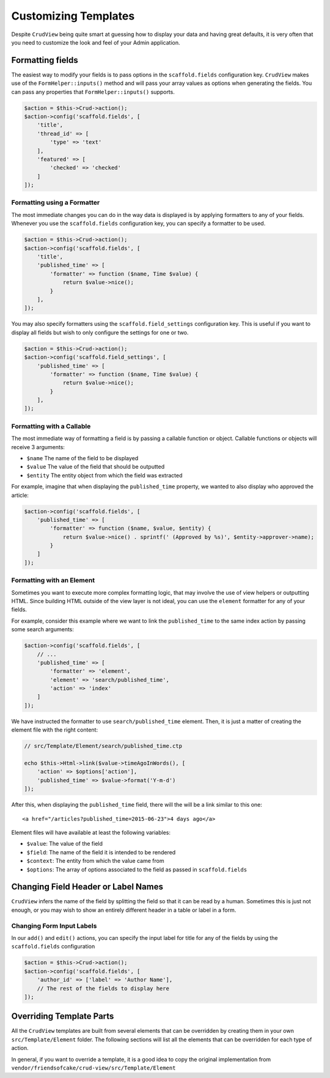 Customizing Templates
=====================

Despite ``CrudView`` being quite smart at guessing how to display your data and
having great defaults, it is very often that you need to customize the look and
feel of your Admin application.


Formatting fields
-----------------

The easiest way to modify your fields is to pass options in the ``scaffold.fields``
configuration key. ``CrudView`` makes use of the ``FormHelper::inputs()`` method
and will pass your array values as options when generating the fields. You can
pass any properties that ``FormHelper::inputs()`` supports.

.. code-block:: php


    $action = $this->Crud->action();
    $action->config('scaffold.fields', [
        'title',
        'thread_id' => [
            'type' => 'text'
        ],
        'featured' => [
            'checked' => 'checked'
        ]
    ]);

Formatting using a Formatter
~~~~~~~~~~~~~~~~~~~~~~~~~~~~

The most immediate changes you can do in the way data is displayed is by
applying formatters to any of your fields. Whenever you use the
``scaffold.fields`` configuration key, you can specify a formatter to be used.

.. code-block:: php

    $action = $this->Crud->action();
    $action->config('scaffold.fields', [
        'title',
        'published_time' => [
            'formatter' => function ($name, Time $value) {
                return $value->nice();
            }
        ],
    ]);

You may also specify formatters using the ``scaffold.field_settings``
configuration key. This is useful if you want to display all fields but wish
to only configure the settings for one or two.

.. code-block:: php

    $action = $this->Crud->action();
    $action->config('scaffold.field_settings', [
        'published_time' => [
            'formatter' => function ($name, Time $value) {
                return $value->nice();
            }
        ],
    ]);

Formatting with a Callable
~~~~~~~~~~~~~~~~~~~~~~~~~~

The most immediate way of formatting a field is by passing a callable function
or object. Callable functions or objects will receive 3 arguments:

* ``$name`` The name of the field to be displayed
* ``$value`` The value of the field that should be outputted
* ``$entity`` The entity object from which the field was extracted

For example, imagine that when displaying the ``published_time`` property, we
wanted to also display who approved the article:

.. code-block:: php

    $action->config('scaffold.fields', [
        'published_time' => [
            'formatter' => function ($name, $value, $entity) {
                return $value->nice() . sprintf(' (Approved by %s)', $entity->approver->name);
            }
        ]
    ]);

Formatting with an Element
~~~~~~~~~~~~~~~~~~~~~~~~~~

Sometimes you want to execute more complex formatting logic, that may involve
the use of view helpers or outputting HTML. Since building HTML outside of the
view layer is not ideal, you can use the ``element`` formatter for any of your
fields.

For example, consider this example where we want to link the ``published_time``
to the same index action by passing some search arguments:

.. code-block:: php

    $action->config('scaffold.fields', [
        // ...
        'published_time' => [
            'formatter' => 'element',
            'element' => 'search/published_time',
            'action' => 'index'
        ]
    ]);

We have instructed the formatter to use ``search/published_time`` element. Then,
it is just a matter of creating the element file with the right content:

.. code-block:: php

    // src/Template/Element/search/published_time.ctp

    echo $this->Html->link($value->timeAgoInWords(), [
        'action' => $options['action'],
        'published_time' => $value->format('Y-m-d')
    ]);

After this, when displaying the ``published_time`` field, there will the will be
a link similar to this one::

  <a href="/articles?published_time=2015-06-23">4 days ago</a>

Element files will have available at least the following variables:

* ``$value``: The value of the field
* ``$field``: The name of the field it is intended to be rendered
* ``$context``: The entity from which the value came from
* ``$options``: The array of options associated to the field as passed in ``scaffold.fields``

Changing Field Header or Label Names
------------------------------------

``CrudView`` infers the name of the field by splitting the field so that it can
be read by a human. Sometimes this is just not enough, or you may wish to show
an entirely different header in a table or label in a form.

Changing Form Input Labels
~~~~~~~~~~~~~~~~~~~~~~~~~~

In our ``add()`` and ``edit()`` actions, you can specify the input label for
title for any of the fields by using the ``scaffold.fields`` configuration

.. code-block:: php

    $action = $this->Crud->action();
    $action->config('scaffold.fields', [
        'author_id' => ['label' => 'Author Name'],
        // The rest of the fields to display here
    ]);

Overriding Template Parts
-------------------------

All the ``CrudView`` templates are built from several elements that can be
overridden by creating them in your own ``src/Template/Element`` folder. The
following sections will list all the elements that can be overridden for each
type of action.

In general, if you want to override a template, it is a good idea to copy the
original implementation from
``vendor/friendsofcake/crud-view/src/Template/Element``
